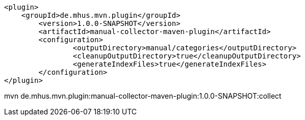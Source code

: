 

			<plugin>
			    <groupId>de.mhus.mvn.plugin</groupId>
				<version>1.0.0-SNAPSHOT</version>
				<artifactId>manual-collector-maven-plugin</artifactId>
				<configuration>
					<outputDirectory>manual/categories</outputDirectory>
					<cleanupOutputDirectory>true</cleanupOutputDirectory>
					<generateIndexFiles>true</generateIndexFiles>
				</configuration>
			</plugin>

mvn de.mhus.mvn.plugin:manual-collector-maven-plugin:1.0.0-SNAPSHOT:collect 
